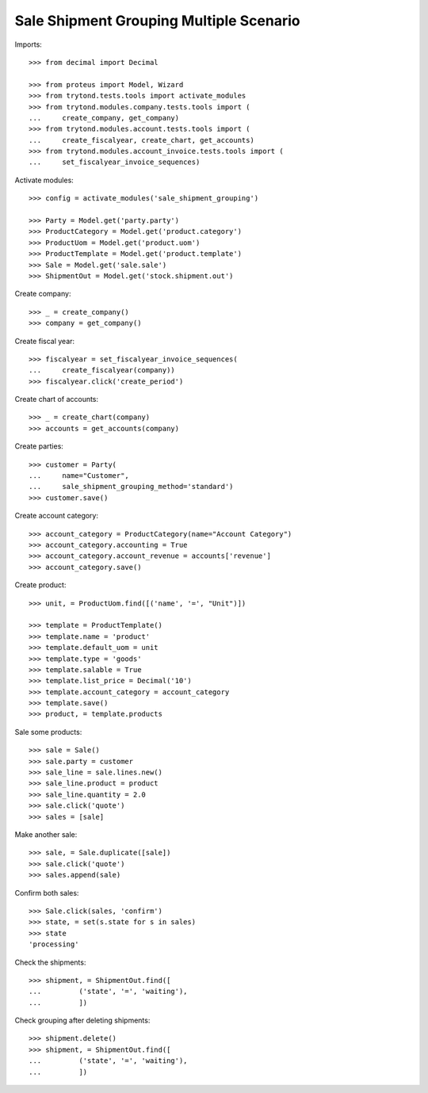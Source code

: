 ========================================
Sale Shipment Grouping Multiple Scenario
========================================

Imports::

    >>> from decimal import Decimal

    >>> from proteus import Model, Wizard
    >>> from trytond.tests.tools import activate_modules
    >>> from trytond.modules.company.tests.tools import (
    ...     create_company, get_company)
    >>> from trytond.modules.account.tests.tools import (
    ...     create_fiscalyear, create_chart, get_accounts)
    >>> from trytond.modules.account_invoice.tests.tools import (
    ...     set_fiscalyear_invoice_sequences)

Activate modules::

    >>> config = activate_modules('sale_shipment_grouping')

    >>> Party = Model.get('party.party')
    >>> ProductCategory = Model.get('product.category')
    >>> ProductUom = Model.get('product.uom')
    >>> ProductTemplate = Model.get('product.template')
    >>> Sale = Model.get('sale.sale')
    >>> ShipmentOut = Model.get('stock.shipment.out')

Create company::

    >>> _ = create_company()
    >>> company = get_company()

Create fiscal year::

    >>> fiscalyear = set_fiscalyear_invoice_sequences(
    ...     create_fiscalyear(company))
    >>> fiscalyear.click('create_period')

Create chart of accounts::

    >>> _ = create_chart(company)
    >>> accounts = get_accounts(company)

Create parties::

    >>> customer = Party(
    ...     name="Customer",
    ...     sale_shipment_grouping_method='standard')
    >>> customer.save()

Create account category::

    >>> account_category = ProductCategory(name="Account Category")
    >>> account_category.accounting = True
    >>> account_category.account_revenue = accounts['revenue']
    >>> account_category.save()

Create product::

    >>> unit, = ProductUom.find([('name', '=', "Unit")])

    >>> template = ProductTemplate()
    >>> template.name = 'product'
    >>> template.default_uom = unit
    >>> template.type = 'goods'
    >>> template.salable = True
    >>> template.list_price = Decimal('10')
    >>> template.account_category = account_category
    >>> template.save()
    >>> product, = template.products

Sale some products::

    >>> sale = Sale()
    >>> sale.party = customer
    >>> sale_line = sale.lines.new()
    >>> sale_line.product = product
    >>> sale_line.quantity = 2.0
    >>> sale.click('quote')
    >>> sales = [sale]

Make another sale::

    >>> sale, = Sale.duplicate([sale])
    >>> sale.click('quote')
    >>> sales.append(sale)

Confirm both sales::

    >>> Sale.click(sales, 'confirm')
    >>> state, = set(s.state for s in sales)
    >>> state
    'processing'

Check the shipments::

    >>> shipment, = ShipmentOut.find([
    ...         ('state', '=', 'waiting'),
    ...         ])

Check grouping after deleting shipments::

    >>> shipment.delete()
    >>> shipment, = ShipmentOut.find([
    ...         ('state', '=', 'waiting'),
    ...         ])
